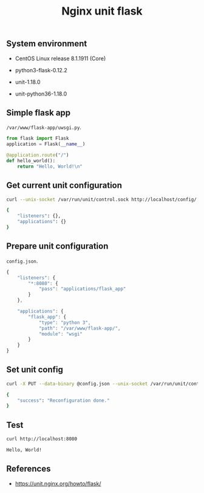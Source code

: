 #+TITLE: Nginx unit flask
#+OPTIONS: ^:nil
#+PROPERTY: header-args:sh :session *shell nginx-unit-flask sh* :results silent raw
#+PROPERTY: header-args:python :session *shell nginx-unit-flask python* :results silent raw

** System environment

- CentOS Linux release 8.1.1911 (Core)

- python3-flask-0.12.2

- unit-1.18.0

- unit-python36-1.18.0


** Simple flask app

=/var/www/flask-app/uwsgi.py=.

#+BEGIN_SRC python :tangle var/www/flask-app/wsgi.py
from flask import Flask
application = Flask(__name__)

@application.route("/")
def hello_world():
    return "Hello, World!\n"
#+END_SRC

** Get current unit configuration

#+BEGIN_SRC sh :results code replace :exports both
curl --unix-socket /var/run/unit/control.sock http://localhost/config/
#+END_SRC

#+RESULTS:
#+begin_src sh
{
	"listeners": {},
	"applications": {}
}
#+end_src

** Prepare unit configuration

=config.json=.

#+BEGIN_SRC js :tangle config.json
{
    "listeners": {
        "*:8080": {
            "pass": "applications/flask_app"
        }
    },

    "applications": {
        "flask_app": {
            "type": "python 3",
            "path": "/var/www/flask-app/",
            "module": "wsgi"
        }
    }
}
#+END_SRC

#+RESULTS:

** Set unit config

#+BEGIN_SRC sh :results replace code :exports both
curl -X PUT --data-binary @config.json --unix-socket /var/run/unit/control.sock http://localhost/config
#+END_SRC

#+RESULTS:
#+begin_src sh
{
	"success": "Reconfiguration done."
}
#+end_src

** Test

#+BEGIN_SRC sh :results replace code :exports both
curl http://localhost:8080
#+END_SRC

#+RESULTS:
#+begin_src sh
Hello, World!
#+end_src

** References

- https://unit.nginx.org/howto/flask/

